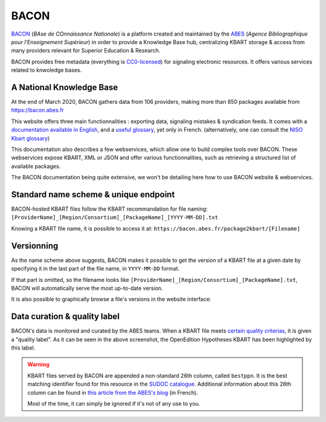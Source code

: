 BACON
-----------

`BACON <http://bacon.abes.fr>`_ (*BAse de COnnaissance Nationale*) is a platform
created and maintained by the `ABES <http://abes.fr/>`_ (*Agence Bibliographique pour l'Enseignement Supérieur*)
in order to provide a Knowledge Base hub, centralizing KBART storage & access
from many providers relevant for Superior Education & Research.

BACON provides free metadata (everything is `CC0-licensed <https://creativecommons.org/publicdomain/zero/1.0/deed.fr>`_)
for signaling electronic resources. It offers various services related to
knwoledge bases.

A National Knowledge Base
^^^^^^^^^^^^^^^^^^^^^^^^^^^^^^^^^^^^^^^^^^^^^^

At the end of March 2020, BACON gathers data from 106 providers, making more
than 850 packages available from https://bacon.abes.fr

This website offers three main functionnalities : exporting data, signaling
mistakes & syndication feeds. It comes with a `documentation available in English <http://documentation.abes.fr/aidebacon/EN/index.html>`_,
and a `useful glossary <https://bacon.abes.fr/glossaire.html>`_, yet only in
French. (alternatively, one can consult the `NISO Kbart glossary <https://www.niso.org/standards-committees/kbart/kbart-glossary-relevant-terms>`_)

This documentation also describes a few webservices, which allow one to build
complex tools over BACON. These webservices expose KBART, XML or JSON and offer
various functionnalities, such as retrieving a structured list of available
packages.

The BACON documentation being quite extensive, we won't be detailing here how to 
use BACON website & webservices.

Standard name scheme & unique endpoint
^^^^^^^^^^^^^^^^^^^^^^^^^^^^^^^^^^^^^^^^^^^^

BACON-hosted KBART files follow the KBART recommandation for file naming:
``[ProviderName]_[Region/Consortium]_[PackageName]_[YYYY-MM-DD].txt``

Knowing a KBART file name, it is possible to access it at:
``https://bacon.abes.fr/package2kbart/[Filename]``

.. _versions:

Versionning
^^^^^^^^^^^^^^

As the name scheme above suggests, BACON makes it possible to get the version
of a KBART file at a given date by specifying it in the last part of the file
name, in ``YYYY-MM-DD`` format.

If that part is omitted, so the filename looks like ``[ProviderName]_[Region/Consortium]_[PackageName].txt``,
BACON will automatically serve the most up-to-date version.

It is also possible to graphically browse a file's versions in the website
interface:

.. image:: _static/bacon_versions.png

Data curation & quality label
^^^^^^^^^^^^^^^^^^^^^^^^^^^^^^^^^^^

BACON's data is monitored and curated by the ABES teams. When a KBART file meets
`certain quality criterias <https://punktokomo.abes.fr/2015/05/28/bacon-et-la-labellisation-des-donnees-a-quelle-aune-mesure-t-on-la-qualite-dun-fichier-kbart/>`_,
it is given a "quality label". As it can be seen in the above screenshot, the
OpenEdition Hypotheses KBART has been highlighted by this label.

.. warning::
   
   KBART files served by BACON are appended a non-standard 26th column, called
   ``bestppn``. It is the best matching identifier found for this resource in
   the `SUDOC catalogue <http://sudoc.abes.fr>`_. Additional information about
   this 26th column can be found in `this article from the ABES's blog <https://punktokomo.abes.fr/2020/03/23/chantier-bacon-partie-1-liage-du-sudoc-et-de-bacon-par-les-ppn/>`_ (in French). 
   
   Most of the time, it can simply be ignored if it's not of any use to you.
